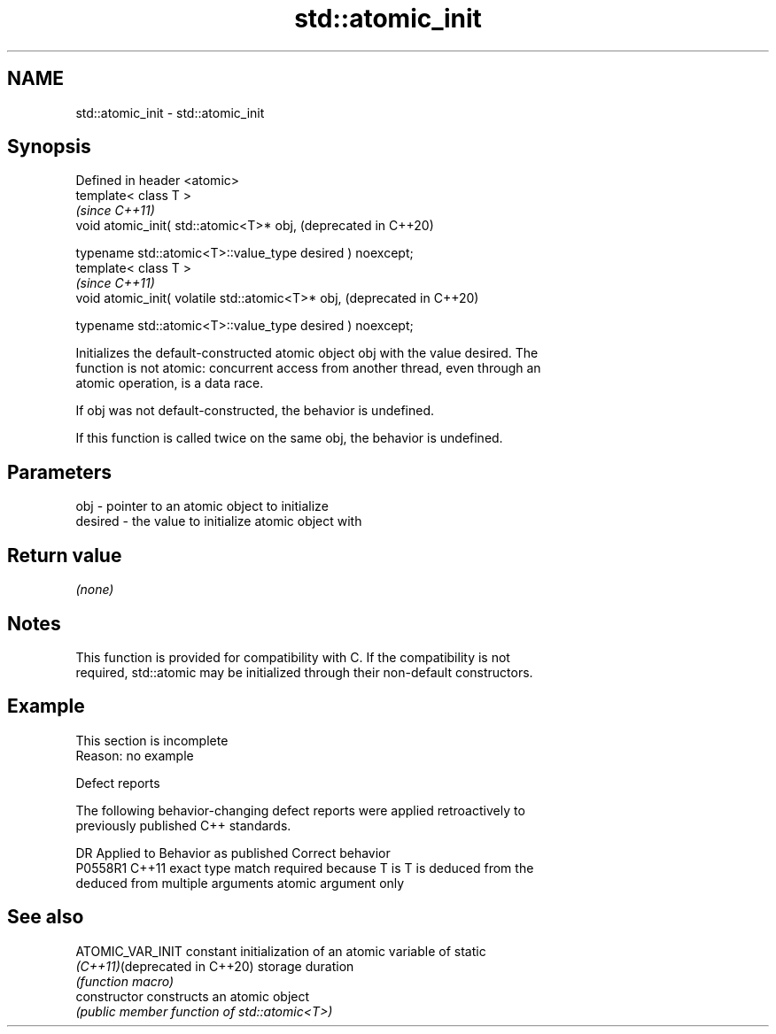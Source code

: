 .TH std::atomic_init 3 "2022.07.31" "http://cppreference.com" "C++ Standard Libary"
.SH NAME
std::atomic_init \- std::atomic_init

.SH Synopsis
   Defined in header <atomic>
   template< class T >
                                                            \fI(since C++11)\fP
   void atomic_init( std::atomic<T>* obj,                   (deprecated in C++20)

   typename std::atomic<T>::value_type desired ) noexcept;
   template< class T >
                                                            \fI(since C++11)\fP
   void atomic_init( volatile std::atomic<T>* obj,          (deprecated in C++20)

   typename std::atomic<T>::value_type desired ) noexcept;

   Initializes the default-constructed atomic object obj with the value desired. The
   function is not atomic: concurrent access from another thread, even through an
   atomic operation, is a data race.

   If obj was not default-constructed, the behavior is undefined.

   If this function is called twice on the same obj, the behavior is undefined.

.SH Parameters

   obj     - pointer to an atomic object to initialize
   desired - the value to initialize atomic object with

.SH Return value

   \fI(none)\fP

.SH Notes

   This function is provided for compatibility with C. If the compatibility is not
   required, std::atomic may be initialized through their non-default constructors.

.SH Example

    This section is incomplete
    Reason: no example

  Defect reports

   The following behavior-changing defect reports were applied retroactively to
   previously published C++ standards.

     DR    Applied to            Behavior as published              Correct behavior
   P0558R1 C++11      exact type match required because T is      T is deduced from the
                      deduced from multiple arguments             atomic argument only

.SH See also

   ATOMIC_VAR_INIT              constant initialization of an atomic variable of static
   \fI(C++11)\fP(deprecated in C++20) storage duration
                                \fI(function macro)\fP
   constructor                  constructs an atomic object
                                \fI(public member function of std::atomic<T>)\fP
